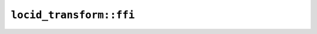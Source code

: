 ``locid_transform::ffi``
========================

.. cpp:class:: ICU4XLocaleCanonicalizer

    A locale canonicalizer.

    See the `Rust documentation for LocaleCanonicalizer <https://unicode-org.github.io/icu4x-docs/doc/icu/locid_transform/struct.LocaleCanonicalizer.html>`__ for more information.


    .. cpp:function:: static diplomat::result<ICU4XLocaleCanonicalizer, ICU4XError> create(const ICU4XDataProvider& provider)

        Create a new :cpp:class:`ICU4XLocaleCanonicalizer`.

        See the `Rust documentation for try_new_unstable <https://unicode-org.github.io/icu4x-docs/doc/icu/locid_transform/struct.LocaleCanonicalizer.html#method.try_new_unstable>`__ for more information.


    .. cpp:function:: ICU4XTransformResult canonicalize(ICU4XLocale& locale) const

        FFI version of ``LocaleCanonicalizer::canonicalize()``.

        See the `Rust documentation for canonicalize <https://unicode-org.github.io/icu4x-docs/doc/icu/locid_transform/struct.LocaleCanonicalizer.html#method.canonicalize>`__ for more information.


.. cpp:class:: ICU4XLocaleExpander

    A locale expander.

    See the `Rust documentation for LocaleExpander <https://unicode-org.github.io/icu4x-docs/doc/icu/locid_transform/struct.LocaleExpander.html>`__ for more information.


    .. cpp:function:: static diplomat::result<ICU4XLocaleExpander, ICU4XError> create(const ICU4XDataProvider& provider)

        Create a new :cpp:class:`ICU4XLocaleExpander`.

        See the `Rust documentation for try_new_unstable <https://unicode-org.github.io/icu4x-docs/doc/icu/locid_transform/struct.LocaleExpander.html#method.try_new_unstable>`__ for more information.


    .. cpp:function:: ICU4XTransformResult maximize(ICU4XLocale& locale) const

        FFI version of ``LocaleExpander::maximize()``.

        See the `Rust documentation for maximize <https://unicode-org.github.io/icu4x-docs/doc/icu/locid_transform/struct.LocaleExpander.html#method.maximize>`__ for more information.


    .. cpp:function:: ICU4XTransformResult minimize(ICU4XLocale& locale) const

        FFI version of ``LocaleExpander::minimize()``.

        See the `Rust documentation for minimize <https://unicode-org.github.io/icu4x-docs/doc/icu/locid_transform/struct.LocaleExpander.html#method.minimize>`__ for more information.


.. cpp:enum-struct:: ICU4XTransformResult

    FFI version of ``TransformResult``.

    See the `Rust documentation for TransformResult <https://unicode-org.github.io/icu4x-docs/doc/icu/locid_transform/enum.TransformResult.html>`__ for more information.


    .. cpp:enumerator:: Modified

    .. cpp:enumerator:: Unmodified
